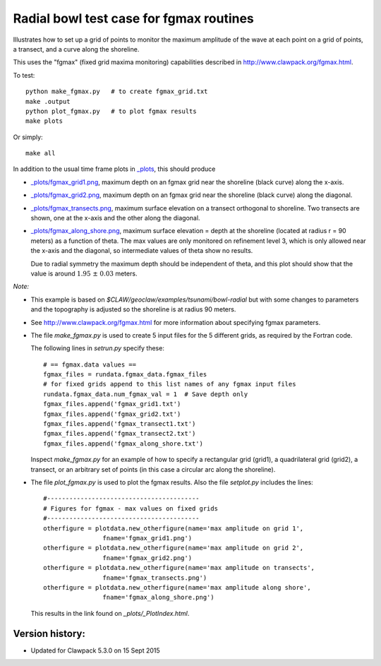 
.. _apps_tsunami_bowl_radial_fgmax:

Radial bowl test case for fgmax routines  
========================================

Illustrates how to set up a grid of points to monitor the maximum amplitude of
the wave at each point on a grid of points, a transect, and a curve along
the shoreline.

This uses the "fgmax" (fixed grid maxima monitoring)
capabilities described in http://www.clawpack.org/fgmax.html.


To test::

    python make_fgmax.py   # to create fgmax_grid.txt
    make .output
    python plot_fgmax.py   # to plot fgmax results
    make plots

Or simply::

    make all

In addition to the usual time frame plots in
`_plots <./_plots/_PlotIndex.html>`_, this should produce 

- `_plots/fgmax_grid1.png <./_plots/fgmax_grid1.png>`_, 
  maximum depth on an fgmax grid
  near the shoreline (black curve) along the x-axis.
- `_plots/fgmax_grid2.png <./_plots/fgmax_grid2.png>`_, 
  maximum depth on an fgmax grid
  near the shoreline (black curve) along the diagonal.
- `_plots/fgmax_transects.png <./_plots/fgmax_transects.png>`_, 
  maximum surface elevation on a transect orthogonal to shoreline.  
  Two transects are shown, one at the x-axis and the other along the diagonal.

- `_plots/fgmax_along_shore.png <./_plots/fgmax_along_shore.png>`_, 
  maximum surface elevation = depth at the shoreline (located at radius
  r = 90 meters) as a function of theta.  The max values are only monitored
  on refinement level 3, which is only allowed near the x-axis and the
  diagonal, so intermediate values of theta show no results.  

  Due to radial symmetry the maximum depth should be independent of theta,
  and this plot should show that the value is around :math:`1.95~\pm~0.03`
  meters.


*Note:*

- This example is based on `$CLAW/geoclaw/examples/tsunami/bowl-radial` but
  with some changes to parameters and the topography is adjusted so the 
  shoreline is at radius 90 meters.

- See http://www.clawpack.org/fgmax.html for more information about
  specifying fgmax parameters.

- The file `make_fgmax.py` is used to create 5 input files for the 5
  different grids, as required by the Fortran code. 

  The following lines in `setrun.py` specify these::

        # == fgmax.data values ==
        fgmax_files = rundata.fgmax_data.fgmax_files
        # for fixed grids append to this list names of any fgmax input files
        rundata.fgmax_data.num_fgmax_val = 1  # Save depth only
        fgmax_files.append('fgmax_grid1.txt')
        fgmax_files.append('fgmax_grid2.txt')
        fgmax_files.append('fgmax_transect1.txt')
        fgmax_files.append('fgmax_transect2.txt')
        fgmax_files.append('fgmax_along_shore.txt')

  Inspect `make_fgmax.py` for an example of how to specify a rectangular
  grid (grid1), a quadrilateral grid (grid2), a transect, or an arbitrary
  set of points (in this case a circular arc along the shoreline).


- The file `plot_fgmax.py` is used to plot the fgmax results. Also the file
  `setplot.py` includes the lines::

        #-----------------------------------------
        # Figures for fgmax - max values on fixed grids
        #-----------------------------------------
        otherfigure = plotdata.new_otherfigure(name='max amplitude on grid 1', 
                        fname='fgmax_grid1.png')
        otherfigure = plotdata.new_otherfigure(name='max amplitude on grid 2', 
                        fname='fgmax_grid2.png')
        otherfigure = plotdata.new_otherfigure(name='max amplitude on transects', 
                        fname='fgmax_transects.png')
        otherfigure = plotdata.new_otherfigure(name='max amplitude along shore', 
                        fname='fgmax_along_shore.png')


  This results in the link found on `_plots/_PlotIndex.html`.

Version history:  
----------------

- Updated for Clawpack 5.3.0 on 15 Sept 2015

